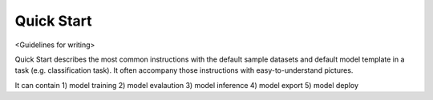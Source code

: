 ###########
Quick Start
###########

<Guidelines for writing>

Quick Start describes the most common instructions with the default sample datasets and 
default model template in a task (e.g. classification task). It often accompany those instructions 
with easy-to-understand pictures.

It can contain 1) model training 2) model evalaution 3) model inference 4) model export 5) model deploy
